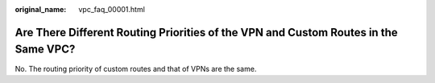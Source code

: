 :original_name: vpc_faq_00001.html

.. _vpc_faq_00001:

Are There Different Routing Priorities of the VPN and Custom Routes in the Same VPC?
====================================================================================

No. The routing priority of custom routes and that of VPNs are the same.

